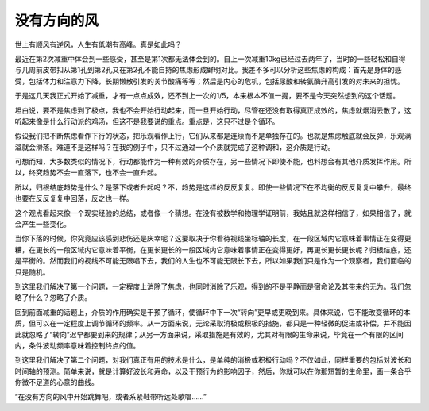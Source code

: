 没有方向的风
============

世上有顺风有逆风，人生有低潮有高峰。真是如此吗？

最近在第2次减重中体会到一些感受，甚至是第1次都无法体会到的。自上一次减重10kg已经过去两年了，当时的一些轻松和自得与几周前皮带扣从第1孔到第2孔又在第2孔不能自持的焦虑形成鲜明对比。我差不多可以分析这些焦虑的构成：首先是身体的感受，包括体力和注意力下降，长期懒散引发的关节酸痛等等；然后是内心的危机，包括尿酸和转氨酶升高引发的对未来的担忧。

于是这几天我正式开始了减重，才有一点点成效，还不到上一次的1/5，本来根本不值一提，要不是今天突然想到的这个话题。

坦白说，要不是焦虑到了极点，我也不会开始行动起来，而一旦开始行动，尽管在还没有取得真正成效的，焦虑就烟消云散了，这听起来像是什么行动派的鸡汤，但这不是我要说的重点。重点是，这只不过是个循环。

假设我们把不断焦虑看作下行的状态，把乐观看作上行，它们从来都是连续而不是单独存在的。也就是焦虑触底就会反弹，乐观满溢就会滑落。难道不是这样吗？在我的例子中，只不过通过一个介质就完成了这种调和，这介质是行动。

可想而知，大多数类似的情况下，行动都能作为一种有效的介质存在，另一些情况下即使不能，也料想会有其他介质发挥作用。所以，终究趋势不会一直落下，也不会一直升起。

所以，归根结底趋势是什么？是落下或者升起吗？不，趋势是这样的反反复复。即使一些情况下在不均衡的反反复复中攀升，最终也要在反反复复中回落，反之也一样。

这个观点看起来像一个现实经验的总结，或者像一个猜想。在没有被数学和物理学证明前，我姑且就这样相信了，如果相信了，就会产生一些变化。

当你下落的时候，你究竟应该感到悲伤还是庆幸呢？这要取决于你看待视线坐标轴的长度，在一段区域内它意味着事情正在变得更糟，在更长的一段区域内它意味着平衡，在更长更长的一段区域内它意味着事情正在变得更好，再更长更长更长呢？归根结底，还是平衡的。然而我们的视线不可能无限唱下去，我们的人生也不可能无限长下去，所以如果我们只是作为一个观察者，我们面临的只是随机。

到这里我们解决了第一个问题，一定程度上消除了焦虑，也同时消除了乐观，得到的不是平静而是宿命论及其带来的无为。我们忽略了什么？忽略了介质。

回到前面减重的话题上，介质的作用确实是干预了循环，使循环中下一次“转向”更早或更晚到来。具体来说，它不能改变循环的本质，但可以在一定程度上调节循环的频率。从一方面来说，无论采取消极或积极的措施，都只是一种轻微的促进或补偿，并不能因此就忽略了“转向”迟早都要到来的规律；从另一方面来说，采取措施是有效的，尤其对有限的生命来说，毕竟在一个有限的区间内，条件波动频率意味着控制终点的值。

到这里我们解决了第二个问题，对我们真正有用的技术是什么，是单纯的消极或积极行动吗？不仅如此，同样重要的包括对波长和时间轴的预测。简单来说，就是计算好波长和寿命，以及干预行为的影响因子，然后，你就可以在你那短暂的生命里，画一条合乎你微不足道的心意的曲线。

“在没有方向的风中开始跳舞吧，或者系紧鞋带听远处歌唱……”
